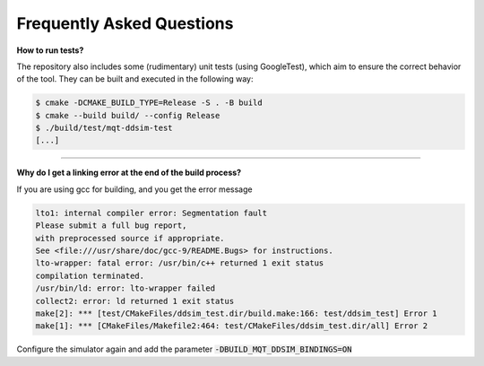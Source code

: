 Frequently Asked Questions
##########################


**How to run tests?**

The repository also includes some (rudimentary) unit tests (using GoogleTest), which aim to ensure the correct behavior
of the tool. They can be built and executed in the following way:

.. code-block:: console

    $ cmake -DCMAKE_BUILD_TYPE=Release -S . -B build
    $ cmake --build build/ --config Release
    $ ./build/test/mqt-ddsim-test
    [...]

----

**Why do I get a linking error at the end of the build process?**

If you are using gcc for building, and you get the error message

.. code-block:: console

    lto1: internal compiler error: Segmentation fault
    Please submit a full bug report,
    with preprocessed source if appropriate.
    See <file:///usr/share/doc/gcc-9/README.Bugs> for instructions.
    lto-wrapper: fatal error: /usr/bin/c++ returned 1 exit status
    compilation terminated.
    /usr/bin/ld: error: lto-wrapper failed
    collect2: error: ld returned 1 exit status
    make[2]: *** [test/CMakeFiles/ddsim_test.dir/build.make:166: test/ddsim_test] Error 1
    make[1]: *** [CMakeFiles/Makefile2:464: test/CMakeFiles/ddsim_test.dir/all] Error 2

Configure the simulator again and add the parameter :code:`-DBUILD_MQT_DDSIM_BINDINGS=ON`

